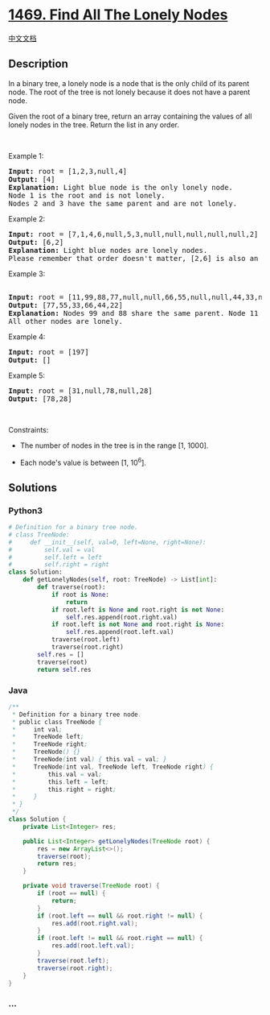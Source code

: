 * [[https://leetcode.com/problems/find-all-the-lonely-nodes][1469. Find
All The Lonely Nodes]]
  :PROPERTIES:
  :CUSTOM_ID: find-all-the-lonely-nodes
  :END:
[[./solution/1400-1499/1469.Find All The Lonely Nodes/README.org][中文文档]]

** Description
   :PROPERTIES:
   :CUSTOM_ID: description
   :END:

#+begin_html
  <p>
#+end_html

In a binary tree, a lonely node is a node that is the only child of its
parent node. The root of the tree is not lonely because it does not have
a parent node.

#+begin_html
  </p>
#+end_html

#+begin_html
  <p>
#+end_html

Given the root of a binary tree, return an array containing the values
of all lonely nodes in the tree. Return the list in any order.

#+begin_html
  </p>
#+end_html

#+begin_html
  <p>
#+end_html

 

#+begin_html
  </p>
#+end_html

#+begin_html
  <p>
#+end_html

Example 1:

#+begin_html
  </p>
#+end_html

#+begin_html
  <pre>
  <strong>Input:</strong> root = [1,2,3,null,4]
  <strong>Output:</strong> [4]
  <strong>Explanation:</strong> Light blue node is the only lonely node.
  Node 1 is the root and is not lonely.
  Nodes 2 and 3 have the same parent and are not lonely.
  </pre>
#+end_html

#+begin_html
  <p>
#+end_html

Example 2:

#+begin_html
  </p>
#+end_html

#+begin_html
  <pre>
  <strong>Input:</strong> root = [7,1,4,6,null,5,3,null,null,null,null,null,2]
  <strong>Output:</strong> [6,2]
  <strong>Explanation:</strong> Light blue nodes are lonely nodes.
  Please remember that order doesn&#39;t matter, [2,6] is also an acceptable answer.
  </pre>
#+end_html

#+begin_html
  <p>
#+end_html

Example 3:

#+begin_html
  </p>
#+end_html

#+begin_html
  <pre>
  <strong>
  Input:</strong> root = [11,99,88,77,null,null,66,55,null,null,44,33,null,null,22]
  <strong>Output:</strong> [77,55,33,66,44,22]
  <strong>Explanation:</strong> Nodes 99 and 88 share the same parent. Node 11 is the root.
  All other nodes are lonely.
  </pre>
#+end_html

#+begin_html
  <p>
#+end_html

Example 4:

#+begin_html
  </p>
#+end_html

#+begin_html
  <pre>
  <strong>Input:</strong> root = [197]
  <strong>Output:</strong> []
  </pre>
#+end_html

#+begin_html
  <p>
#+end_html

Example 5:

#+begin_html
  </p>
#+end_html

#+begin_html
  <pre>
  <strong>Input:</strong> root = [31,null,78,null,28]
  <strong>Output:</strong> [78,28]
  </pre>
#+end_html

#+begin_html
  <p>
#+end_html

 

#+begin_html
  </p>
#+end_html

#+begin_html
  <p>
#+end_html

Constraints:

#+begin_html
  </p>
#+end_html

#+begin_html
  <ul>
#+end_html

#+begin_html
  <li>
#+end_html

The number of nodes in the tree is in the range [1, 1000].

#+begin_html
  </li>
#+end_html

#+begin_html
  <li>
#+end_html

Each node's value is between [1, 10^6].

#+begin_html
  </li>
#+end_html

#+begin_html
  </ul>
#+end_html

** Solutions
   :PROPERTIES:
   :CUSTOM_ID: solutions
   :END:

#+begin_html
  <!-- tabs:start -->
#+end_html

*** *Python3*
    :PROPERTIES:
    :CUSTOM_ID: python3
    :END:
#+begin_src python
  # Definition for a binary tree node.
  # class TreeNode:
  #     def __init__(self, val=0, left=None, right=None):
  #         self.val = val
  #         self.left = left
  #         self.right = right
  class Solution:
      def getLonelyNodes(self, root: TreeNode) -> List[int]:
          def traverse(root):
              if root is None:
                  return
              if root.left is None and root.right is not None:
                  self.res.append(root.right.val)
              if root.left is not None and root.right is None:
                  self.res.append(root.left.val)
              traverse(root.left)
              traverse(root.right)
          self.res = []
          traverse(root)
          return self.res
#+end_src

*** *Java*
    :PROPERTIES:
    :CUSTOM_ID: java
    :END:
#+begin_src java
  /**
   * Definition for a binary tree node.
   * public class TreeNode {
   *     int val;
   *     TreeNode left;
   *     TreeNode right;
   *     TreeNode() {}
   *     TreeNode(int val) { this.val = val; }
   *     TreeNode(int val, TreeNode left, TreeNode right) {
   *         this.val = val;
   *         this.left = left;
   *         this.right = right;
   *     }
   * }
   */
  class Solution {
      private List<Integer> res;

      public List<Integer> getLonelyNodes(TreeNode root) {
          res = new ArrayList<>();
          traverse(root);
          return res;
      }

      private void traverse(TreeNode root) {
          if (root == null) {
              return;
          }
          if (root.left == null && root.right != null) {
              res.add(root.right.val);
          }
          if (root.left != null && root.right == null) {
              res.add(root.left.val);
          }
          traverse(root.left);
          traverse(root.right);
      }
  }
#+end_src

*** *...*
    :PROPERTIES:
    :CUSTOM_ID: section
    :END:
#+begin_example
#+end_example

#+begin_html
  <!-- tabs:end -->
#+end_html
